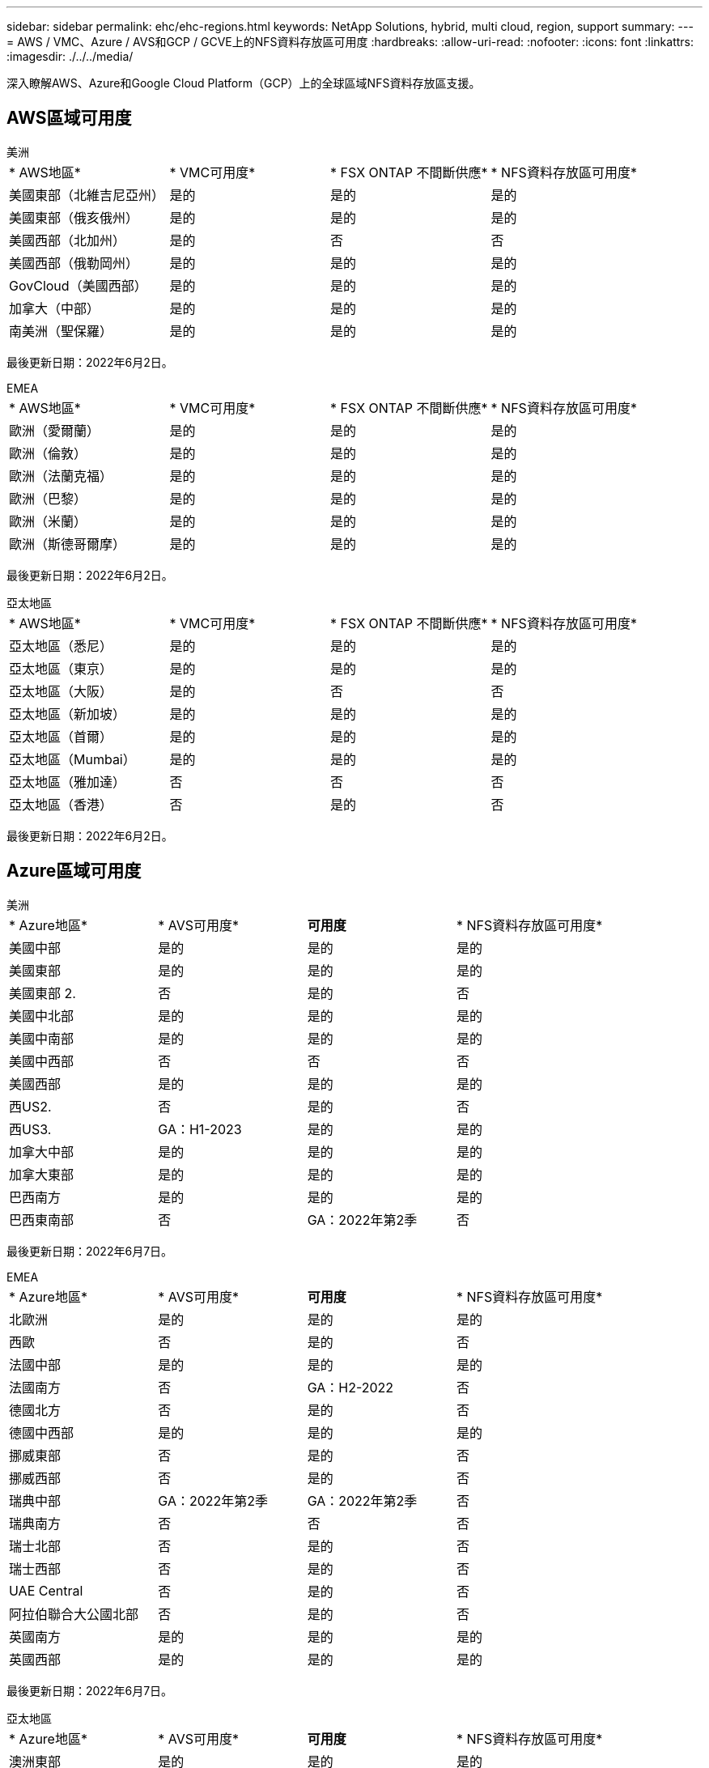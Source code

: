 ---
sidebar: sidebar 
permalink: ehc/ehc-regions.html 
keywords: NetApp Solutions, hybrid, multi cloud, region, support 
summary:  
---
= AWS / VMC、Azure / AVS和GCP / GCVE上的NFS資料存放區可用度
:hardbreaks:
:allow-uri-read: 
:nofooter: 
:icons: font
:linkattrs: 
:imagesdir: ./../../media/


[role="lead"]
深入瞭解AWS、Azure和Google Cloud Platform（GCP）上的全球區域NFS資料存放區支援。



== AWS區域可用度

[role="tabbed-block"]
====
.美洲
--
|===


| * AWS地區* | * VMC可用度* | * FSX ONTAP 不間斷供應* | * NFS資料存放區可用度* 


| 美國東部（北維吉尼亞州） | 是的 | 是的 | 是的 


| 美國東部（俄亥俄州） | 是的 | 是的 | 是的 


| 美國西部（北加州） | 是的 | 否 | 否 


| 美國西部（俄勒岡州） | 是的 | 是的 | 是的 


| GovCloud（美國西部） | 是的 | 是的 | 是的 


| 加拿大（中部） | 是的 | 是的 | 是的 


| 南美洲（聖保羅） | 是的 | 是的 | 是的 
|===
最後更新日期：2022年6月2日。

--
.EMEA
--
|===


| * AWS地區* | * VMC可用度* | * FSX ONTAP 不間斷供應* | * NFS資料存放區可用度* 


| 歐洲（愛爾蘭） | 是的 | 是的 | 是的 


| 歐洲（倫敦） | 是的 | 是的 | 是的 


| 歐洲（法蘭克福） | 是的 | 是的 | 是的 


| 歐洲（巴黎） | 是的 | 是的 | 是的 


| 歐洲（米蘭） | 是的 | 是的 | 是的 


| 歐洲（斯德哥爾摩） | 是的 | 是的 | 是的 
|===
最後更新日期：2022年6月2日。

--
.亞太地區
--
|===


| * AWS地區* | * VMC可用度* | * FSX ONTAP 不間斷供應* | * NFS資料存放區可用度* 


| 亞太地區（悉尼） | 是的 | 是的 | 是的 


| 亞太地區（東京） | 是的 | 是的 | 是的 


| 亞太地區（大阪） | 是的 | 否 | 否 


| 亞太地區（新加坡） | 是的 | 是的 | 是的 


| 亞太地區（首爾） | 是的 | 是的 | 是的 


| 亞太地區（Mumbai） | 是的 | 是的 | 是的 


| 亞太地區（雅加達） | 否 | 否 | 否 


| 亞太地區（香港） | 否 | 是的 | 否 
|===
最後更新日期：2022年6月2日。

--
====


== Azure區域可用度

[role="tabbed-block"]
====
.美洲
--
|===


| * Azure地區* | * AVS可用度* | *可用度* | * NFS資料存放區可用度* 


| 美國中部 | 是的 | 是的 | 是的 


| 美國東部 | 是的 | 是的 | 是的 


| 美國東部 2. | 否 | 是的 | 否 


| 美國中北部 | 是的 | 是的 | 是的 


| 美國中南部 | 是的 | 是的 | 是的 


| 美國中西部 | 否 | 否 | 否 


| 美國西部 | 是的 | 是的 | 是的 


| 西US2. | 否 | 是的 | 否 


| 西US3. | GA：H1-2023 | 是的 | 是的 


| 加拿大中部 | 是的 | 是的 | 是的 


| 加拿大東部 | 是的 | 是的 | 是的 


| 巴西南方 | 是的 | 是的 | 是的 


| 巴西東南部 | 否 | GA：2022年第2季 | 否 
|===
最後更新日期：2022年6月7日。

--
.EMEA
--
|===


| * Azure地區* | * AVS可用度* | *可用度* | * NFS資料存放區可用度* 


| 北歐洲 | 是的 | 是的 | 是的 


| 西歐 | 否 | 是的 | 否 


| 法國中部 | 是的 | 是的 | 是的 


| 法國南方 | 否 | GA：H2-2022 | 否 


| 德國北方 | 否 | 是的 | 否 


| 德國中西部 | 是的 | 是的 | 是的 


| 挪威東部 | 否 | 是的 | 否 


| 挪威西部 | 否 | 是的 | 否 


| 瑞典中部 | GA：2022年第2季 | GA：2022年第2季 | 否 


| 瑞典南方 | 否 | 否 | 否 


| 瑞士北部 | 否 | 是的 | 否 


| 瑞士西部 | 否 | 是的 | 否 


| UAE Central | 否 | 是的 | 否 


| 阿拉伯聯合大公國北部 | 否 | 是的 | 否 


| 英國南方 | 是的 | 是的 | 是的 


| 英國西部 | 是的 | 是的 | 是的 
|===
最後更新日期：2022年6月7日。

--
.亞太地區
--
|===


| * Azure地區* | * AVS可用度* | *可用度* | * NFS資料存放區可用度* 


| 澳洲東部 | 是的 | 是的 | 是的 


| 澳洲東南部 | 是的 | 是的 | 是的 


| 澳洲中部 | 否 | 是的 | 否 


| 日本東部 | 否 | 是的 | 否 


| 日本西部 | 是的 | 是的 | 是的 


| 東南亞 | 否 | 是的 | 否 


| 東南亞 | 是的 | 是的 | 是的 


| 印度中部 | 否 | 是的 | 否 


| 南印度 | 否 | 是的 | 否 


| 韓國中央 | 否 | 是的 | 否 
|===
最後更新日期：2022年6月7日。

--
====